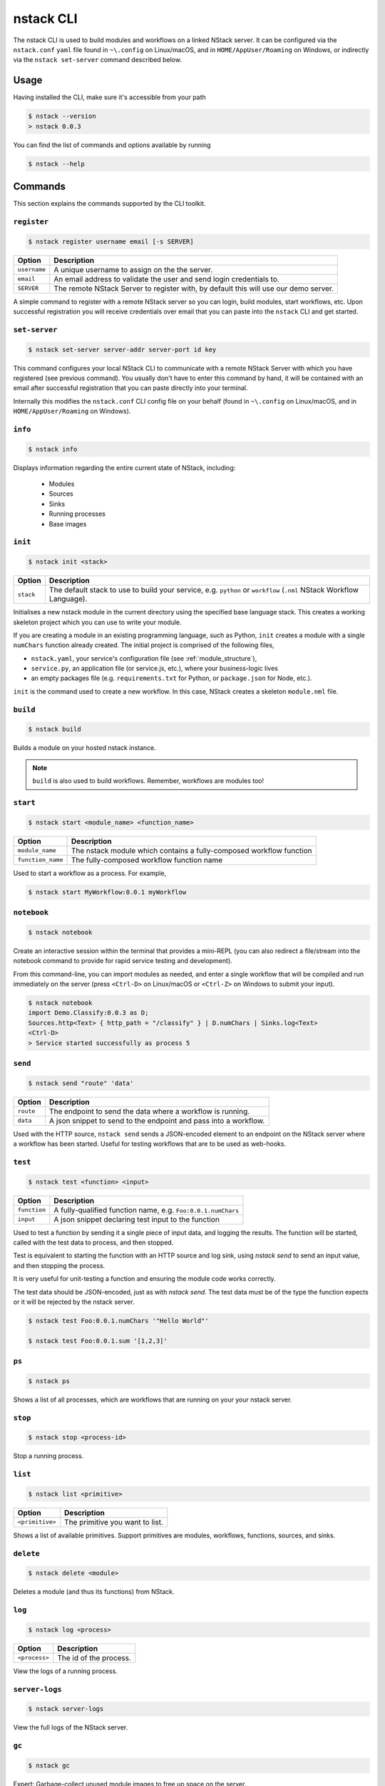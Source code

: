 .. _nstack-cli:

nstack CLI
==========

The nstack CLI is used to build modules and workflows on a linked NStack server.
It can be configured via the ``nstack.conf`` ``yaml`` file found in ``~\.config`` on Linux/macOS, and in ``HOME/AppUser/Roaming`` on Windows, or indirectly via the ``nstack set-server`` command described below.


Usage
-----

Having installed the CLI, make sure it's accessible from your path

.. code:: bash
    
    $ nstack --version
    > nstack 0.0.3

You can find the list of commands and options available by running

.. code:: bash

    $ nstack --help

Commands
--------

This section explains the commands supported by the CLI toolkit.



``register`` 
^^^^^^^^^^^^

.. code:: bash

    $ nstack register username email [-s SERVER]

=============    ===========
Option           Description
=============    ===========
``username``     A unique username to assign on the the server.
``email``        An email address to validate the user and send login credentials to.
``SERVER``       The remote NStack Server to register with, by default this will use our demo server.
=============    ===========

A simple command to register with a remote NStack server so you can login, build modules, start workflows, etc.
Upon successful registration you will receive credentials over email that you can paste into the ``nstack`` CLI and get started.


``set-server``
^^^^^^^^^^^^^^

.. code:: bash

    $ nstack set-server server-addr server-port id key

=============    ===========
Option           Description
=============    ===========
``server-addr``  URL of a remote NStack Server.
``server-port``  Port of a remote NStack Server.
``id``           Your unique id used to communicate with the remote NStack Server.
``key``          Your secret key used to communicate with the remote NStack Server
=============    ===========

This command configures your local NStack CLI to communicate with a remote NStack Server with which you have registered (see previous command). You usually don't have to enter this command by hand, it will be contained with an email after successful registration that you can paste directly into your terminal.

Internally this modifies the ``nstack.conf`` CLI config file on your behalf (found in ``~\.config`` on Linux/macOS, and in ``HOME/AppUser/Roaming`` on Windows).


``info``
^^^^^^^^
.. code:: bash

    $ nstack info

Displays information regarding the entire current state of NStack, including:

 - Modules 
 - Sources 
 - Sinks 
 - Running processes 
 - Base images

``init``
^^^^^^^^
.. code:: bash

    $ nstack init <stack>

============    ===========
Option          Description
============    ===========
``stack``       The default stack to use to build your service, e.g. ``python`` or ``workflow`` (``.nml`` NStack Workflow Language).
============    ===========

Initialises a new nstack module in the current directory using the specified base language stack. This creates a working skeleton project which you can use to write your module.

If you are creating a module in an existing programming language, such as Python, ``init`` creates a module with a single ``numChars`` function already created. The initial project is comprised of the following files,

* ``nstack.yaml``, your service's configuration file  (see :ref:`module_structure`),
* ``service.py``, an application file (or service.js, etc.), where your business-logic lives
* an empty packages file (e.g. ``requirements.txt`` for Python, or ``package.json`` for Node, etc.).

``init`` is the command used to create a new workflow. In this case, NStack creates a skeleton ``module.nml`` file.

``build`` 
^^^^^^^^^

.. code:: bash

    $ nstack build 

Builds a module on your hosted nstack instance.  

.. note:: ``build`` is also used to build workflows. Remember, workflows are modules too!


``start``
^^^^^^^^^
.. code:: bash

    $ nstack start <module_name> <function_name>


=================  ====================================================================
Option             Description
=================  ====================================================================
``module_name``    The nstack module which contains a fully-composed workflow function
``function_name``  The fully-composed workflow function name
=================  ====================================================================

Used to start a workflow as a process. For example,

.. code:: bash

    $ nstack start MyWorkflow:0.0.1 myWorkflow


``notebook`` 
^^^^^^^^^^^^

.. code:: bash

    $ nstack notebook
   
Create an interactive session within the terminal that provides a mini-REPL (you can also redirect a file/stream into the notebook command to provide for rapid service testing and development). 

From this command-line, you can import modules as needed, and enter a single workflow that will be compiled and run immediately on the server (press ``<Ctrl-D>`` on Linux/macOS or ``<Ctrl-Z>`` on Windows to submit your input).

.. code:: bash

    $ nstack notebook
    import Demo.Classify:0.0.3 as D;
    Sources.http<Text> { http_path = "/classify" } | D.numChars | Sinks.log<Text>
    <Ctrl-D>
    > Service started successfully as process 5



``send`` 
^^^^^^^^

.. code:: bash

    $ nstack send "route" 'data'

=============    ===========
Option           Description
=============    ===========
``route``        The endpoint to send the data where a workflow is running.
``data``         A json snippet to send to the endpoint and pass into a workflow.
=============    ===========

Used with the HTTP source, ``nstack send`` sends a JSON-encoded element to an endpoint on the NStack server where a workflow has been started. Useful for testing workflows that are to be used as web-hooks.



``test``
^^^^^^^^

.. code:: bash

    $ nstack test <function> <input>

=============    ===========
Option           Description
=============    ===========
``function``     A fully-qualified function name, e.g. ``Foo:0.0.1.numChars``
``input``        A json snippet declaring test input to the function
=============    ===========

Used to test a function by sending it a single piece of input data,
and logging the results.
The function will be started,
called with the test data to process,
and then stopped.

Test is equivalent to starting the function with an HTTP source
and log sink,
using `nstack send` to send an input value,
and then stopping the process.

It is very useful for unit-testing a function
and ensuring the module code works correctly.

The test data should be JSON-encoded,
just as with `nstack send`. 
The test data must be of the type the function expects
or it will be rejected by the nstack server.

.. code:: bash

    $ nstack test Foo:0.0.1.numChars '"Hello World"'

    $ nstack test Foo:0.0.1.sum '[1,2,3]'

``ps`` 
^^^^^^

.. code:: bash

    $ nstack ps


Shows a list of all processes, which are workflows that are running on your your nstack server.

``stop`` 
^^^^^^^^

.. code:: bash

    $ nstack stop <process-id>

Stop a running process.

``list`` 
^^^^^^^^

.. code:: bash

    $ nstack list <primitive>

===============    ===========
Option             Description
===============    ===========
``<primitive>``    The primitive you want to list.
===============    ===========

Shows a list of available primitives. Support primitives are modules, workflows, functions, sources, and sinks.

``delete`` 
^^^^^^^^^^

.. code:: bash

    $ nstack delete <module>

============    ===========
Option          Description
============    ===========
``<module>``    The module's name.
============    ============

Deletes a module (and thus its functions) from NStack.


``log`` 
^^^^^^^

.. code:: bash

    $ nstack log <process>

=============    ===========
Option           Description
=============    ===========
``<process>``    The id of the process.
=============    ===========
    
View the logs of a running process.

``server-logs`` 
^^^^^^^^^^^^^^^^

.. code:: bash

    $ nstack server-logs
   
View the full logs of the NStack server.

``gc`` 
^^^^^^^^^^^^^^^^

.. code:: bash

    $ nstack gc

Expert: Garbage-collect unused module images to free up space on the server.


